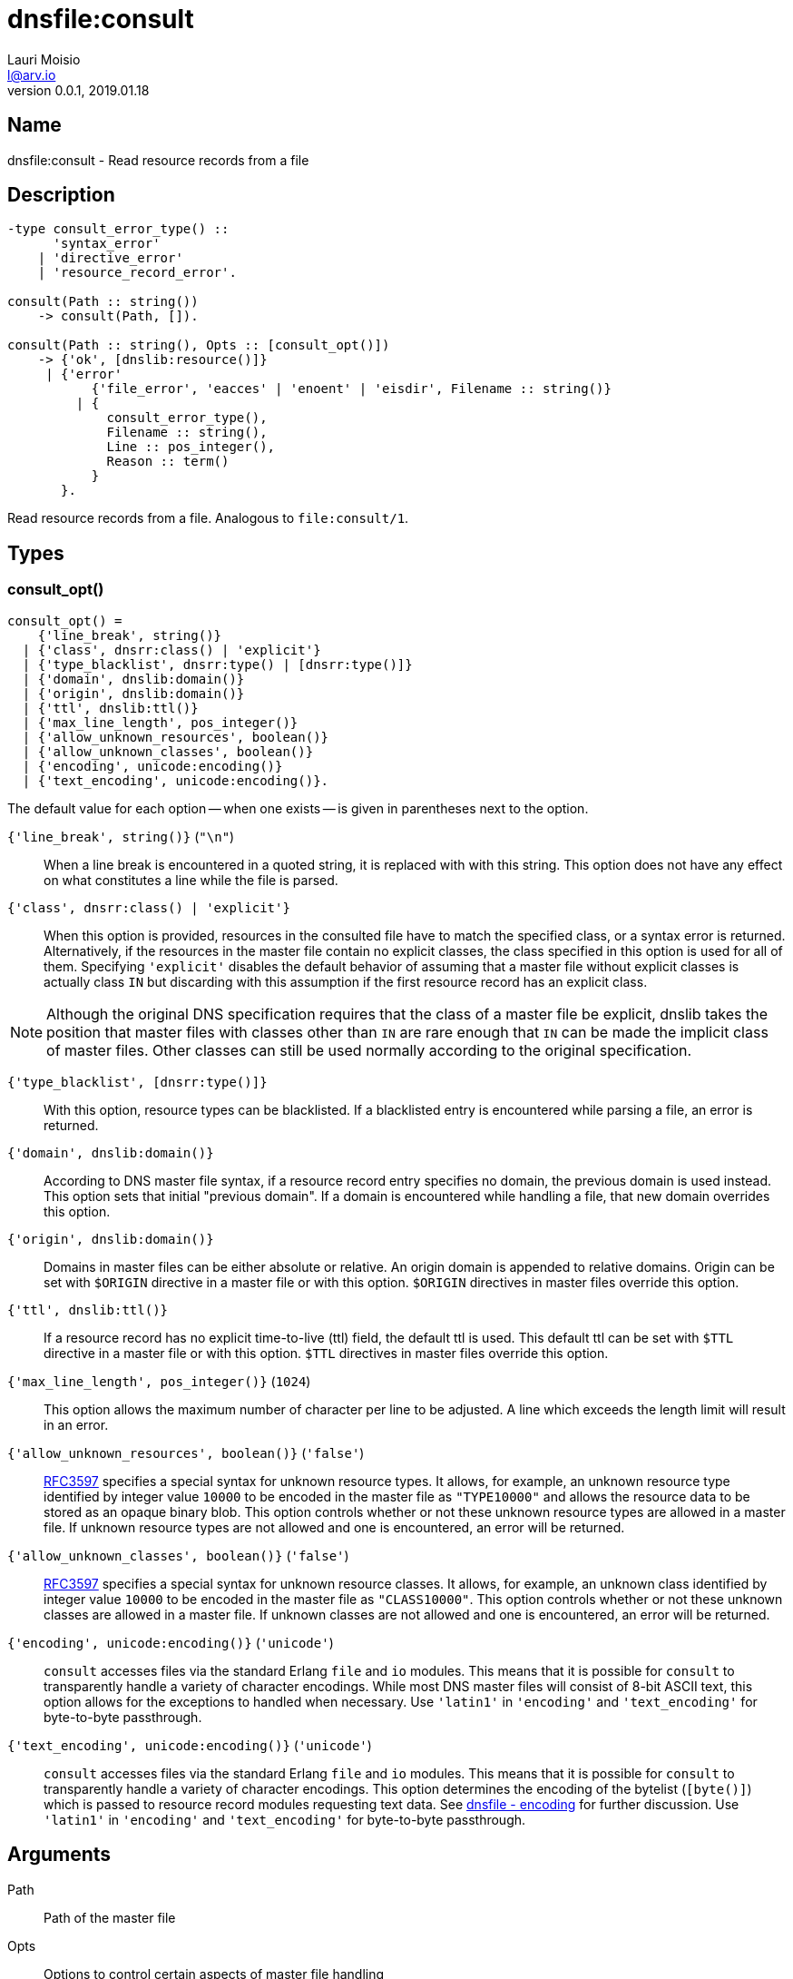 = dnsfile:consult
Lauri Moisio <l@arv.io>
Version 0.0.1, 2019.01.18
:ext-relative: {outfilesuffix}

== Name

dnsfile:consult - Read resource records from a file

== Description

[source,erlang]
----
-type consult_error_type() ::
      'syntax_error'
    | 'directive_error'
    | 'resource_record_error'.

consult(Path :: string())
    -> consult(Path, []).

consult(Path :: string(), Opts :: [consult_opt()])
    -> {'ok', [dnslib:resource()]}
     | {'error'
           {'file_error', 'eacces' | 'enoent' | 'eisdir', Filename :: string()}
         | {
             consult_error_type(),
             Filename :: string(),
             Line :: pos_integer(),
             Reason :: term()
           }
       }.
----

Read resource records from a file. Analogous to `file:consult/1`.

== Types

=== consult_opt()

[source,erlang]
consult_opt() =
    {'line_break', string()}
  | {'class', dnsrr:class() | 'explicit'}
  | {'type_blacklist', dnsrr:type() | [dnsrr:type()]}
  | {'domain', dnslib:domain()}
  | {'origin', dnslib:domain()}
  | {'ttl', dnslib:ttl()}
  | {'max_line_length', pos_integer()}
  | {'allow_unknown_resources', boolean()}
  | {'allow_unknown_classes', boolean()}
  | {'encoding', unicode:encoding()}
  | {'text_encoding', unicode:encoding()}.

The default value for each option -- when one exists -- is given in parentheses next to the option.

`{'line_break', string()}` (`"\n"`)::

When a line break is encountered in a quoted string, it is replaced with with this string. This option does not have any effect on what constitutes a line while the file is parsed.

`{'class', dnsrr:class() | 'explicit'}`::

When this option is provided, resources in the consulted file have to match the specified class, or a syntax error is returned. Alternatively, if the resources in the master file contain no explicit classes, the class specified in this option is used for all of them. Specifying `'explicit'` disables the default behavior of assuming that a master file without explicit classes is actually class `IN` but discarding with this assumption if the first resource record has an explicit class.

[NOTE]
Although the original DNS specification requires that the class of a master file be explicit, dnslib takes the position that master files with classes other than `IN` are rare enough that `IN` can be made the implicit class of master files. Other classes can still be used normally according to the original specification.

`{'type_blacklist', [dnsrr:type()]}`::

With this option, resource types can be blacklisted. If a blacklisted entry is encountered while parsing a file, an error is returned.

`{'domain', dnslib:domain()}`::

According to DNS master file syntax, if a resource record entry specifies no domain, the previous domain is used instead. This option sets that initial "previous domain". If a domain is encountered while handling a file, that new domain overrides this option.

`{'origin', dnslib:domain()}`::

Domains in master files can be either absolute or relative. An origin domain is appended to relative domains. Origin can be set with `$ORIGIN` directive in a master file or with this option. `$ORIGIN` directives in master files override this option.

`{'ttl', dnslib:ttl()}`::

If a resource record has no explicit time-to-live (ttl) field, the default ttl is used. This default ttl can be set with `$TTL` directive in a master file or with this option. `$TTL` directives in master files override this option.

`{'max_line_length', pos_integer()}` (`1024`)::

This option allows the maximum number of character per line to be adjusted. A line which exceeds the length limit will result in an error.

`{'allow_unknown_resources', boolean()}` (`'false'`)::

link:https://tools.ietf.org/rfc/rfc3597.txt[RFC3597] specifies a special syntax for unknown resource types. It allows, for example, an unknown resource type identified by integer value `10000` to be encoded in the master file as `"TYPE10000"` and allows the resource data to be stored as an opaque binary blob. This option controls whether or not these unknown resource types are allowed in a master file. If unknown resource types are not allowed and one is encountered, an error will be returned.

`{'allow_unknown_classes', boolean()}` (`'false'`)::

link:https://tools.ietf.org/rfc/rfc3597.txt[RFC3597] specifies a special syntax for unknown resource classes. It allows, for example, an unknown class identified by integer value `10000` to be encoded in the master file as `"CLASS10000"`. This option controls whether or not these unknown classes are allowed in a master file. If unknown classes are not allowed and one is encountered, an error will be returned.

`{'encoding', unicode:encoding()}` (`'unicode'`)::

`consult` accesses files via the standard Erlang `file` and `io` modules. This means that it is possible for `consult` to transparently handle a variety of character encodings. While most DNS master files will consist of 8-bit ASCII text, this option allows for the exceptions to handled when necessary. Use `'latin1'` in `'encoding'` and `'text_encoding'` for byte-to-byte passthrough.

`{'text_encoding', unicode:encoding()}` (`'unicode'`)::

`consult` accesses files via the standard Erlang `file` and `io` modules. This means that it is possible for `consult` to transparently handle a variety of character encodings. This option determines the encoding of the bytelist (`[byte()]`) which is passed to resource record modules requesting text data. See xref:dnsfile{ext-relative}#encoding[dnsfile - encoding] for further discussion. Use `'latin1'` in `'encoding'` and `'text_encoding'` for byte-to-byte passthrough.

== Arguments

Path::

Path of the master file

Opts::

Options to control certain aspects of master file handling

== Return value

On success a tuple consisting of `'ok'` atom and a list of retrieved resources is returned. Resources are in the same order as they appeared in the file.

On error a tuple consisting of `'error'` atom and the error reason is returned.

== Errors

`{'file_error', Reason, Filename $$::$$ string()}`::

`'file_error'` indicates problems with accessing the file -- insufficient permissions, file not actually existing, etc.

`{consult_error_type(), File $$::$$ string(), Line $$::$$ pos_integer(), Reason $$::$$ term()}`::

This case covers a wide variety problems regarding file contents. In effort to be helpful, `File` and `Line`  are included to help guide debugging. `Reason` terms try to be informative.

== Notes

Currently `consult` will not allow multiple classes to be present in a single master file.

== Examples

[source,erlang]
----
{ok, [Resource]} = dnsfile:consult("/BleepBloop/treasures"),
{[<<"arv">>,<<"io">>], a, in, 60, {127,0,0,1}} = Resource.
----

== Changelog

* *0.0.1*
** A better sense of how to handle text encodings
** Can now handle unknown types and classes as per link:https://tools.ietf.org/rfc/rfc3597.txt[RFC3597]
** Options
*** Added `'class'`
*** Added `'domain'`
*** Added `'origin'`
*** Added `'ttl'`
*** Added `'max_line_length'`
*** Added `'allow_unknown_resources'`
*** Added `'allow_unknown_classes'`
*** Added `'encoding'`
*** Added `'text_encoding'`
*** All type blacklist handling combined under single `'type_blacklist'` option
*** Renamed `'linebreak'` to `'line_break'`
* *0.0.0* Function added

== See also

link:dnsfile.write_resources{ext-relative}[dnsfile:write_resources],
link:dnsfile{ext-relative}[dnsfile]
